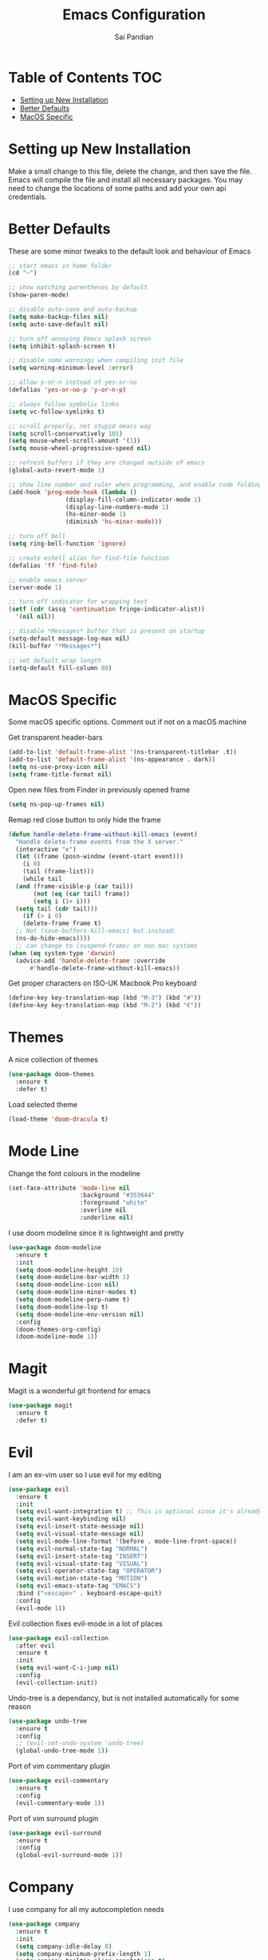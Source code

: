 #+TITLE: Emacs Configuration
#+AUTHOR: Sai Pandian
#+EMAIL: saipandian97@gmail.com
#+STARTUP: overview

* Table of Contents                                                     :TOC:
- [[#setting-up-new-installation][Setting up New Installation]]
- [[#better-defaults][Better Defaults]]
- [[#macos-specific][MacOS Specific]]

* Setting up New Installation
Make a small change to this file, delete the change, and then save the file.
Emacs will compile the file and install all necessary packages.
You may need to change the locations of some paths and add your own api
credentials. 

* Better Defaults
These are some minor tweaks to the default look and behaviour of Emacs
#+begin_src emacs-lisp
  ;; start emacs in home folder
  (cd "~")

  ;; show matching parentheses by default
  (show-paren-mode)

  ;; disable auto-save and auto-backup
  (setq make-backup-files nil)
  (setq auto-save-default nil)

  ;; turn off annoying Emacs splash screen
  (setq inhibit-splash-screen t)

  ;; disable some warnings when compiling init file
  (setq warning-minimum-level :error)

  ;; allow y-or-n instead of yes-or-no
  (defalias 'yes-or-no-p 'y-or-n-p)

  ;; always follow symbolic links
  (setq vc-follow-symlinks t)

  ;; scroll properly, not stupid emacs way
  (setq scroll-conservatively 101)
  (setq mouse-wheel-scroll-amount '(1))
  (setq mouse-wheel-progressive-speed nil)

  ;; refresh buffers if they are changed outside of emacs
  (global-auto-revert-mode 1)

  ;; show line number and ruler when programming, and enable code folding
  (add-hook 'prog-mode-hook (lambda () 
			      (display-fill-column-indicator-mode 1)
			      (display-line-numbers-mode 1)
			      (hs-minor-mode 1)
			      (diminish 'hs-minor-mode)))

  ;; turn off bell
  (setq ring-bell-function 'ignore)

  ;; create eshell alias for find-file function
  (defalias 'ff 'find-file)

  ;; enable emacs server
  (server-mode 1)

  ;; turn off indicator for wrapping text
  (setf (cdr (assq 'continuation fringe-indicator-alist))
	'(nil nil))

  ;; disable *Messages* buffer that is present on startup
  (setq-default message-log-max nil)
  (kill-buffer "*Messages*")

  ;; set default wrap length
  (setq-default fill-column 80)
#+end_src

* MacOS Specific
Some macOS specific options. Comment out if not on a macOS machine

Get transparent header-bars
#+begin_src emacs-lisp
  (add-to-list 'default-frame-alist '(ns-transparent-titlebar .t))
  (add-to-list 'default-frame-alist '(ns-appearance . dark))
  (setq ns-use-proxy-icon nil)
  (setq frame-title-format nil)
#+end_src

Open new files from Finder in previously opened frame
#+begin_src emacs-lisp
  (setq ns-pop-up-frames nil)
#+end_src

Remap red close button to only hide the frame
#+begin_src emacs-lisp
  (defun handle-delete-frame-without-kill-emacs (event)
    "Handle delete-frame events from the X server."
    (interactive "e")
    (let ((frame (posn-window (event-start event)))
	  (i 0)
	  (tail (frame-list)))
      (while tail
	(and (frame-visible-p (car tail))
	     (not (eq (car tail) frame))
	     (setq i (1+ i)))
	(setq tail (cdr tail)))
      (if (> i 0)
	  (delete-frame frame t)
	;; Not (save-buffers-kill-emacs) but instead:
	(ns-do-hide-emacs))))
	;; can change to (suspend-frame) on non mac systems
  (when (eq system-type 'darwin)
    (advice-add 'handle-delete-frame :override
		#'handle-delete-frame-without-kill-emacs))
#+end_src

Get proper characters on ISO-UK Macbook Pro keyboard
#+begin_src emacs-lisp
  (define-key key-translation-map (kbd "M-3") (kbd "#"))
  (define-key key-translation-map (kbd "M-2") (kbd "€"))
#+end_src

* Themes
A nice collection of themes
#+begin_src emacs-lisp
  (use-package doom-themes
    :ensure t
    :defer t)
#+end_src

Load selected theme
#+begin_src emacs-lisp
(load-theme 'doom-dracula t)
#+end_src

* Mode Line
Change the font colours in the modeline
#+begin_src emacs-lisp
(set-face-attribute 'mode-line nil
                    :background "#353644"
                    :foreground "white"
                    :overline nil
                    :underline nil)
#+end_src

I use doom modeline since it is lightweight and pretty
#+begin_src emacs-lisp
  (use-package doom-modeline
    :ensure t
    :init
    (setq doom-modeline-height 10)
    (setq doom-modeline-bar-width 1)
    (setq doom-modeline-icon nil)
    (setq doom-modeline-minor-modes t)
    (setq doom-modeline-perp-name t)
    (setq doom-modeline-lsp t)
    (setq doom-modeline-env-version nil)
    :config
    (doom-themes-org-config)
    (doom-modeline-mode 1))
#+end_src

* Magit
Magit is a wonderful git frontend for emacs
#+begin_src emacs-lisp
  (use-package magit
    :ensure t
    :defer t)
#+end_src

* Evil
I am an ex-vim user so I use evil for my editing

#+begin_src emacs-lisp
  (use-package evil
    :ensure t
    :init
    (setq evil-want-integration t) ;; This is optional since it's already set to t by default.
    (setq evil-want-keybinding nil)
    (setq evil-insert-state-message nil)
    (setq evil-visual-state-message nil)
    (setq evil-mode-line-format '(before . mode-line-front-space))
    (setq evil-normal-state-tag "NORMAL")
    (setq evil-insert-state-tag "INSERT")
    (setq evil-visual-state-tag "VISUAL")
    (setq evil-operator-state-tag "OPERATOR")
    (setq evil-motion-state-tag "MOTION")
    (setq evil-emacs-state-tag "EMACS")
    :bind ("<escape>" . keyboard-escape-quit)
    :config
    (evil-mode 1))
#+end_src

Evil collection fixes evil-mode in a lot of places
#+begin_src emacs-lisp
  (use-package evil-collection
    :after evil
    :ensure t
    :init
    (setq evil-want-C-i-jump nil)
    :config
    (evil-collection-init))
#+end_src

Undo-tree is a dependancy, but is not installed automatically for some reason
#+begin_src emacs-lisp
  (use-package undo-tree
    :ensure t
    :config
    ;; (evil-set-undo-system 'undo-tree)
    (global-undo-tree-mode 1))
#+end_src

Port of vim commentary plugin
#+begin_src emacs-lisp
  (use-package evil-commentary
    :ensure t
    :config
    (evil-commentary-mode 1))
#+end_src

Port of vim surround plugin
#+begin_src emacs-lisp
  (use-package evil-surround
    :ensure t
    :config
    (global-evil-surround-mode 1))
#+end_src

* Company
I use company for all my autocompletion needs
#+begin_src emacs-lisp
  (use-package company
    :ensure t
    :init
    (setq company-idle-delay 0)
    (setq company-minimum-prefix-length 1)
    (setq company-tooltip-align-annotations t)
    (setq company-tooltip-limit 15)
    :hook ((pdf-view-mode . (lambda () (company-mode -1)))
	   (eshell-mode . (lambda () (company-mode -1)))
	   (term-mode . (lambda () (company-mode -1)))
           (shell-mode . (lambda () (company-mode -1))))
    :config
    (global-company-mode)
    (push ".fbd_latexmk" company-files-exclusions)
    (push ".aux" company-files-exclusions)
    (push ".log" company-files-exclusions)
    (push ".pdf" company-files-exclusions)
    (push ".bcf" company-files-exclusions)
    (push ".gz" company-files-exclusions)
    (push ".blg" company-files-exclusions)
    (push ".fls" company-files-exclusions)
    (delete 'company-dabbrev company-backends))
#+end_src

* Projectile
I use projectile to manage projects
#+begin_src emacs-lisp
  (use-package projectile
    :ensure t
    :defer t
    :bind-keymap
    ("C-x p" . projectile-command-map))
#+end_src

* Which Key
Which key is useful for discoverability
#+begin_src emacs-lisp
  (use-package which-key
    :ensure t
    :init
    (setq which-key-idle-delay 2)
    (setq which-key-idle-secondary-delay 0)
    :config
    (which-key-mode))
#+end_src

* Exec Path From Shell
This simply gets the shell variable and path from default shell
#+begin_src emacs-lisp
  (use-package exec-path-from-shell
    :ensure t
    :init
    (setq exec-path-from-shell-check-startup-files nil)
    :config
    (when (memq window-system '(mac ns x))
      (exec-path-from-shell-initialize)))
#+end_src

* Vterm
I use vterm as my terminal because it is a lot better than ansi-term. You will
need to have some dependencies installed for this, which can be done in mac with: 
brew install cmake libtool libvterm
#+begin_src emacs-lisp
  (use-package vterm
    :ensure t
    :defer t
    :bind ("C-c t t" . vterm))
#+end_src

* Perspective Mode
I use this for managing workspaces inside Emacs
#+begin_src emacs-lisp
  (use-package perspective
    :ensure t
    :defer t
    :bind (("C-x C-i" . persp-ibuffer)
	   ("C-x k" . persp-kill-buffer*)
	   ("C-x C-k" . persp-kill-buffer*)
	   ("C-x x h" . persp-prev)
	   ("C-x x l" . persp-next)
	   ("C-x x s" . persp-switch)
	   ("C-x x i" . persp-import)
	   ("C-x x r" . persp-rename)
	   ("C-x x C-l" . persp-state-load)
	   ("C-x x C-s" . persp-state-save))
    :init
    (custom-set-faces '(persp-selected-face ((t (:foreground "#FD7CC5")))))
    :config
    (persp-mode 1))
#+end_src
